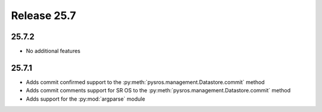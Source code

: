 Release 25.7
************

25.7.2
######

* No additional features

.. Reviewed by PLM 20250819

25.7.1
######

* Adds commit confirmed support to the :py:meth:`pysros.management.Datastore.commit` method
* Adds commit comments support for SR OS to the :py:meth:`pysros.management.Datastore.commit` method
* Adds support for the :py:mod:`argparse` module

.. Reviewed by PLM 20250226
.. Reviewed by TechComms 20250617


